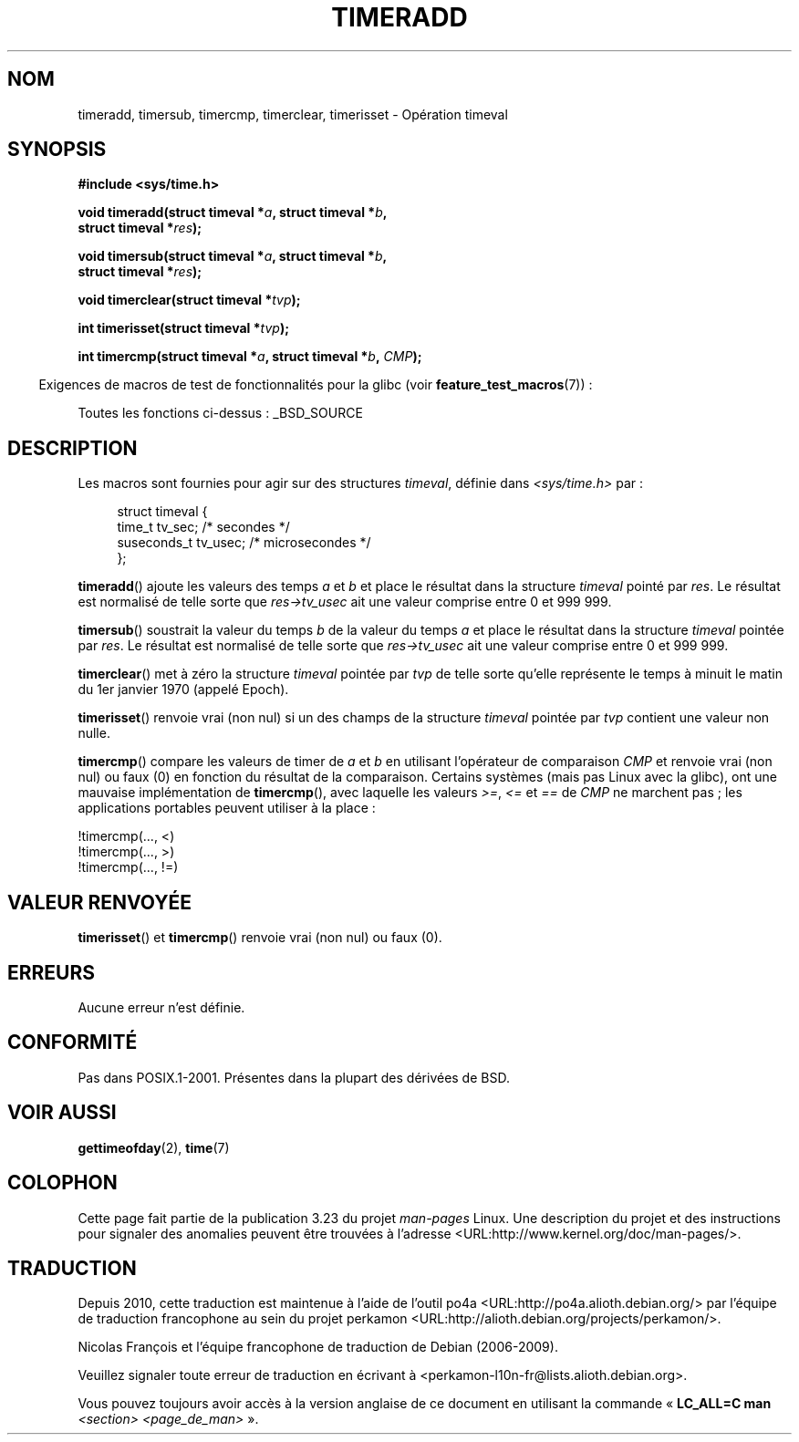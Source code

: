 .\" Copyright (c) 2007 by Michael Kerrisk <mtk.manpages@gmail.com>
.\"
.\" Permission is granted to make and distribute verbatim copies of this
.\" manual provided the copyright notice and this permission notice are
.\" preserved on all copies.
.\"
.\" Permission is granted to copy and distribute modified versions of this
.\" manual under the conditions for verbatim copying, provided that the
.\" entire resulting derived work is distributed under the terms of a
.\" permission notice identical to this one.
.\"
.\" Since the Linux kernel and libraries are constantly changing, this
.\" manual page may be incorrect or out-of-date.  The author(s) assume no
.\" responsibility for errors or omissions, or for damages resulting from
.\" the use of the information contained herein.  The author(s) may not
.\" have taken the same level of care in the production of this manual,
.\" which is licensed free of charge, as they might when working
.\" professionally.
.\"
.\" Formatted or processed versions of this manual, if unaccompanied by
.\" the source, must acknowledge the copyright and authors of this work.
.\"
.\" 2007-07-31, mtk, Created
.\"
.\"*******************************************************************
.\"
.\" This file was generated with po4a. Translate the source file.
.\"
.\"*******************************************************************
.TH TIMERADD 3 "26 février 2009" Linux "Manuel du programmeur Linux"
.SH NOM
timeradd, timersub, timercmp, timerclear, timerisset \- Opération timeval
.SH SYNOPSIS
.nf
\fB#include <sys/time.h>\fP

\fBvoid timeradd(struct timeval *\fP\fIa\fP\fB, struct timeval *\fP\fIb\fP\fB,\fP
\fB              struct timeval *\fP\fIres\fP\fB);\fP

\fBvoid timersub(struct timeval *\fP\fIa\fP\fB, struct timeval *\fP\fIb\fP\fB,\fP
\fB              struct timeval *\fP\fIres\fP\fB);\fP

\fBvoid timerclear(struct timeval *\fP\fItvp\fP\fB);\fP

\fBint timerisset(struct timeval *\fP\fItvp\fP\fB);\fP

\fBint timercmp(struct timeval *\fP\fIa\fP\fB, struct timeval *\fP\fIb\fP\fB, \fP\fICMP\fP\fB);\fP
.fi
.sp
.in -4n
Exigences de macros de test de fonctionnalités pour la glibc (voir
\fBfeature_test_macros\fP(7))\ :
.in
.sp
Toutes les fonctions ci\-dessus\ : _BSD_SOURCE
.SH DESCRIPTION
Les macros sont fournies pour agir sur des structures \fItimeval\fP, définie
dans \fI<sys/time.h>\fP par\ :
.sp
.in +4n
.nf
struct timeval {
    time_t      tv_sec;     /* secondes */
    suseconds_t tv_usec;    /* microsecondes */
};
.fi
.in
.PP
\fBtimeradd\fP() ajoute les valeurs des temps \fIa\fP et \fIb\fP et place le résultat
dans la structure \fItimeval\fP pointé par \fIres\fP. Le résultat est normalisé de
telle sorte que \fIres\->tv_usec\fP ait une valeur comprise entre 0 et
999\ 999.

\fBtimersub\fP() soustrait la valeur du temps \fIb\fP de la valeur du temps \fIa\fP
et place  le résultat dans la structure \fItimeval\fP pointée par \fIres\fP. Le
résultat est normalisé de telle sorte que \fIres\->tv_usec\fP ait une valeur
comprise entre 0 et 999\ 999.

\fBtimerclear\fP() met à zéro la structure \fItimeval\fP pointée par \fItvp\fP de
telle sorte qu'elle représente le temps à minuit le matin du 1er janvier
1970 (appelé Epoch).

\fBtimerisset\fP() renvoie vrai (non nul) si un des champs de la structure
\fItimeval\fP pointée par \fItvp\fP contient une valeur non nulle.

.\" HP-UX, Tru64, Irix have a definition like:
.\"#define timercmp(tvp, uvp, cmp) \
.\"    ((tvp)->tv_sec cmp (uvp)->tv_sec || \
.\"    (tvp)->tv_sec == (uvp)->tv_sec && (tvp)->tv_usec cmp (uvp)->tv_usec)
\fBtimercmp\fP() compare les valeurs de timer de \fIa\fP et \fIb\fP en utilisant
l'opérateur de comparaison \fICMP\fP et renvoie vrai (non nul) ou faux (0) en
fonction du résultat de la comparaison. Certains systèmes (mais pas Linux
avec la glibc), ont une mauvaise implémentation de \fBtimercmp\fP(), avec
laquelle les valeurs \fI>=\fP, \fI<=\fP et \fI==\fP de \fICMP\fP ne marchent
pas\ ; les applications portables peuvent utiliser à la place\ :

    !timercmp(..., <)
    !timercmp(..., >)
    !timercmp(..., !=)
.SH "VALEUR RENVOYÉE"
\fBtimerisset\fP() et \fBtimercmp\fP() renvoie vrai (non nul) ou faux (0).
.SH ERREURS
Aucune erreur n'est définie.
.SH CONFORMITÉ
Pas dans POSIX.1\-2001. Présentes dans la plupart des dérivées de BSD.
.SH "VOIR AUSSI"
\fBgettimeofday\fP(2), \fBtime\fP(7)
.SH COLOPHON
Cette page fait partie de la publication 3.23 du projet \fIman\-pages\fP
Linux. Une description du projet et des instructions pour signaler des
anomalies peuvent être trouvées à l'adresse
<URL:http://www.kernel.org/doc/man\-pages/>.
.SH TRADUCTION
Depuis 2010, cette traduction est maintenue à l'aide de l'outil
po4a <URL:http://po4a.alioth.debian.org/> par l'équipe de
traduction francophone au sein du projet perkamon
<URL:http://alioth.debian.org/projects/perkamon/>.
.PP
Nicolas François et l'équipe francophone de traduction de Debian\ (2006-2009).
.PP
Veuillez signaler toute erreur de traduction en écrivant à
<perkamon\-l10n\-fr@lists.alioth.debian.org>.
.PP
Vous pouvez toujours avoir accès à la version anglaise de ce document en
utilisant la commande
«\ \fBLC_ALL=C\ man\fR \fI<section>\fR\ \fI<page_de_man>\fR\ ».

